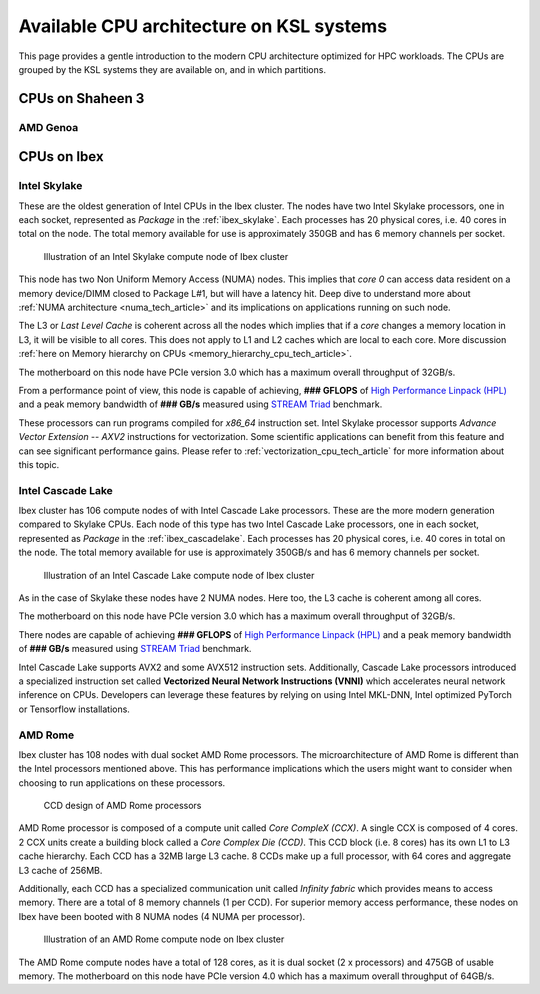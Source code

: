 .. sectionauthor:: Mohsin Ahmed Shaikh <mohsin.shaikh@kaust.edu.sa>
.. meta::
    :description: CPU architecture on KSL systems
    :keywords: CPU, cache, Shaheen 3, Ibex, AMD, Intel, Skylake, Cascade Lake, Rome, Genoa
    
.. _cpu_arch_tech_article:

==========================================
Available CPU architecture on KSL systems
==========================================
This page provides a gentle introduction to the modern CPU architecture optimized for HPC workloads. The CPUs are grouped by the KSL systems they are available on, and in which partitions. 

CPUs on Shaheen 3
==================

AMD Genoa
----------


CPUs on Ibex
=============

Intel Skylake
--------------
These are the oldest generation of Intel CPUs in the Ibex cluster. 
The nodes have two Intel Skylake processors, one in each socket, represented as *Package* in the :ref:`ibex_skylake`. 
Each processes has 20 physical cores, i.e. 40 cores in total on the node. 
The total memory available for use is approximately 350GB and has 6 memory channels per socket.

.. _ibex_skylake:
.. figure:: ../static/skylake.svg
  :alt: Illustration of an Intel Skylake compute node of Ibex cluster
  
  Illustration of an Intel Skylake compute node of Ibex cluster

This node has two Non Uniform Memory Access (NUMA) nodes. This implies that `core 0` can access data resident on a memory device/DIMM closed to Package L#1, but will have a latency hit. Deep dive to understand more about :ref:`NUMA architecture <numa_tech_article>` and its implications on applications running on such node. 

The L3 or *Last Level Cache* is coherent across all the nodes which implies that if a `core` changes a memory location in L3, it will be visible to all cores. This does not apply to L1 and L2 caches which are local to each core. More discussion :ref:`here on Memory hierarchy on CPUs <memory_hierarchy_cpu_tech_article>`.
 
The motherboard on this node have PCIe version 3.0 which has a maximum overall throughput of 32GB/s.

From a performance point of view, this node is capable of achieving, **### GFLOPS** of `High Performance Linpack (HPL) <https://www.top500.org/project/linpack/>`_ and a peak memory bandwidth of **### GB/s** measured using `STREAM Triad <https://www.cs.virginia.edu/stream/ref.html>`_ benchmark.

These processors can run programs compiled for `x86_64` instruction set. Intel Skylake processor supports `Advance Vector Extension -- AXV2` instructions for vectorization. Some scientific applications can benefit from this feature and can see significant performance gains. Please refer to :ref:`vectorization_cpu_tech_article` for more information about this topic. 


Intel Cascade Lake
------------------
Ibex cluster has 106 compute nodes of with Intel Cascade Lake processors. These are the more modern generation compared to Skylake CPUs.  
Each node of this type has two Intel Cascade Lake processors, one in each socket, represented as *Package* in the :ref:`ibex_cascadelake`. 
Each processes has 20 physical cores, i.e. 40 cores in total on the node. 
The total memory available for use is approximately 350GB/s and has 6 memory channels per socket.  

.. _ibex_cascadelake:
.. figure:: ../static/cascadelake.svg
  :alt: Illustration of an Intel Cascade Lake compute node of Ibex cluster
  
  Illustration of an Intel Cascade Lake compute node of Ibex cluster

As in the case of Skylake these nodes have 2 NUMA nodes. Here too, the L3 cache is coherent among all cores. 

The motherboard on this node have PCIe version 3.0 which has a maximum overall throughput of 32GB/s.

There nodes are capable of achieving **### GFLOPS** of `High Performance Linpack (HPL) <https://www.top500.org/project/linpack/>`_ and a peak memory bandwidth of **### GB/s** measured using `STREAM Triad <https://www.cs.virginia.edu/stream/ref.html>`_ benchmark.

Intel Cascade Lake supports AVX2 and some AVX512 instruction sets. Additionally, Cascade Lake processors introduced a specialized instruction set called **Vectorized Neural Network Instructions (VNNI)** which accelerates neural network inference on CPUs. Developers can leverage these features by relying on using Intel MKL-DNN, Intel optimized PyTorch or Tensorflow installations. 

AMD Rome 
---------
Ibex cluster has 108 nodes with dual socket AMD Rome processors. 
The microarchitecture of AMD Rome is different than the Intel processors mentioned above. This has performance implications which the users might want to consider when choosing to run applications on these processors. 

.. _ibex_amd_rome_ccd:
.. figure:: ../static/AMD-rome-ccd.png
  :alt: CCD design of AMD Rome processors 

  CCD design of AMD Rome processors

AMD Rome processor is composed of a compute unit called *Core CompleX (CCX)*. A single CCX is composed of 4 cores. 2 CCX units create a building block called a *Core Complex Die (CCD)*. This CCD block (i.e. 8 cores) has its own L1 to L3 cache hierarchy. Each CCD has a 32MB large L3 cache. 8 CCDs make up a full processor, with 64 cores and aggregate L3 cache of 256MB. 

Additionally, each CCD has a specialized communication unit called *Infinity fabric* which provides means to access memory. There are a total of 8 memory channels (1 per CCD). For superior memory access performance, these nodes on Ibex have been booted with 8 NUMA nodes (4 NUMA per processor). 

.. figure:: ../static/amd_rome.svg
  :alt: Illustration of an AMD Rome compute node on Ibex cluster

  Illustration of an AMD Rome compute node on Ibex cluster

The AMD Rome compute nodes have a total of 128 cores, as it is dual socket (2 x processors) and 475GB of usable memory. The motherboard on this node have PCIe version 4.0 which has a maximum overall throughput of 64GB/s.

